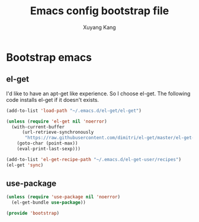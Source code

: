 #+TITLE: Emacs config bootstrap file
#+AUTHOR: Xuyang Kang
#+BABEL: :cache yes
#+PROPERTY: header-args :tangle yes

* Bootstrap emacs
** el-get
I'd like to have an apt-get like experience. So I choose el-get.
The following code installs el-get if it doesn't exists.
#+BEGIN_SRC emacs-lisp
(add-to-list 'load-path "~/.emacs.d/el-get/el-get")

(unless (require 'el-get nil 'noerror)
  (with-current-buffer
      (url-retrieve-synchronously
       "https://raw.githubusercontent.com/dimitri/el-get/master/el-get-install.el")
    (goto-char (point-max))
    (eval-print-last-sexp)))

(add-to-list 'el-get-recipe-path "~/.emacs.d/el-get-user/recipes")
(el-get 'sync)
#+END_SRC

** use-package
#+BEGIN_SRC emacs-lisp
(unless (require 'use-package nil 'noerror)
  (el-get-bundle use-package))
#+END_SRC

#+BEGIN_SRC emacs-lisp :tangle yes
(provide 'bootstrap)
#+END_SRC
